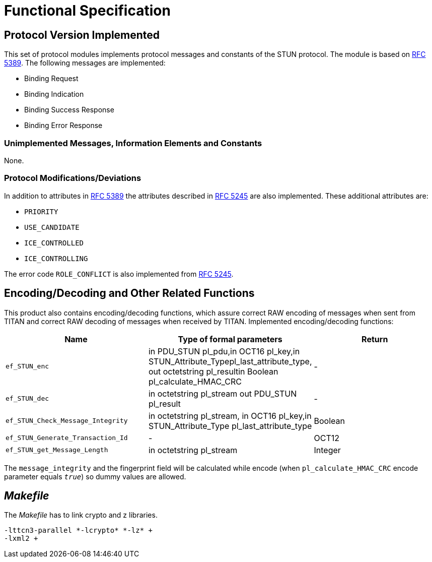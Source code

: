 = Functional Specification

== Protocol Version Implemented

This set of protocol modules implements protocol messages and constants of the STUN protocol. The module is based on https://tools.ietf.org/html/rfc5389[RFC 5389]. The following messages are implemented:

* Binding Request
* Binding Indication
* Binding Success Response
* Binding Error Response

=== Unimplemented Messages, Information Elements and Constants

None.

[[protocol-modifications-deviations]]
=== Protocol Modifications/Deviations

In addition to attributes in https://tools.ietf.org/html/rfc5389[RFC 5389] the attributes described in https://tools.ietf.org/html/rfc5245[RFC 5245] are also implemented. These additional attributes are:

* `PRIORITY`
* `USE_CANDIDATE`
* `ICE_CONTROLLED`
* `ICE_CONTROLLING`

The error code `ROLE_CONFLICT` is also implemented from https://tools.ietf.org/html/rfc5245[RFC 5245].

[[encoding-decoding-and-other-related-functions]]
== Encoding/Decoding and Other Related Functions

This product also contains encoding/decoding functions, which assure correct RAW encoding of messages when sent from TITAN and correct RAW decoding of messages when received by TITAN. Implemented encoding/decoding functions:

[width="100%",cols="34%,33%,33%",options="header",]
|===
|Name |Type of formal parameters |Return
|`ef_STUN_enc` |in PDU_STUN pl_pdu,in OCT16 pl_key,in STUN_Attribute_Typepl_last_attribute_type, out octetstring pl_resultin Boolean pl_calculate_HMAC_CRC |-
|`ef_STUN_dec` |in octetstring pl_stream out  PDU_STUN pl_result |-
|`ef_STUN_Check_Message_Integrity` |in octetstring pl_stream, in OCT16 pl_key,in STUN_Attribute_Type pl_last_attribute_type |Boolean
|`ef_STUN_Generate_Transaction_Id` |- |OCT12
|`ef_STUN_get_Message_Length` |in octetstring pl_stream |Integer
|===

The `message_integrity` and the fingerprint field will be calculated while encode (when `pl_calculate_HMAC_CRC` encode parameter equals `_true_`) so dummy values are allowed.

== _Makefile_

The _Makefile_ has to link crypto and z libraries.

[source]
----
-lttcn3-parallel *-lcrypto* *-lz* +
-lxml2 +
----
